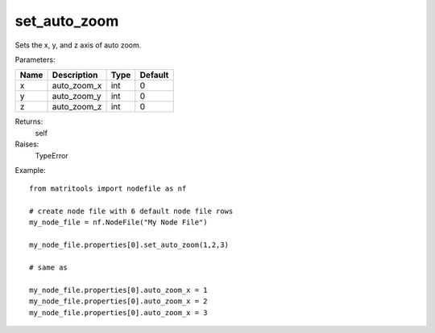 set_auto_zoom
-------------
Sets the x, y, and z axis of auto zoom.

Parameters:

+------+----------------------------+------------------+---------+
| Name | Description                | Type             | Default |
+======+============================+==================+=========+
| x    | auto_zoom_x                | int              | 0       |
+------+----------------------------+------------------+---------+
| y    | auto_zoom_y                | int              | 0       |
+------+----------------------------+------------------+---------+
| z    | auto_zoom_z                | int              | 0       |
+------+----------------------------+------------------+---------+

Returns:
    self

Raises:
    TypeError

Example::

    from matritools import nodefile as nf

    # create node file with 6 default node file rows
    my_node_file = nf.NodeFile("My Node File")

    my_node_file.properties[0].set_auto_zoom(1,2,3)

    # same as

    my_node_file.properties[0].auto_zoom_x = 1
    my_node_file.properties[0].auto_zoom_x = 2
    my_node_file.properties[0].auto_zoom_x = 3

